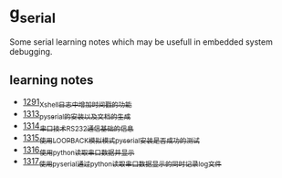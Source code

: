 * g_serial
Some serial learning notes which may be usefull in embedded system debugging.
** learning notes
- [[https://blog.csdn.net/grey_csdn/article/details/125627677][1291_Xshell日志中增加时间戳的功能]]
- [[https://blog.csdn.net/grey_csdn/article/details/126022014][1313_pyserial的安装以及文档的生成]]
- [[https://blog.csdn.net/grey_csdn/article/details/126043096][1314_串口技术_RS232通信基础的信息]]
- [[https://mp.csdn.net/mp_blog/creation/success/126063614][1315_使用LOOPBACK模拟模式pyserial安装是否成功的测试]]
- [[https://mp.csdn.net/mp_blog/creation/success/126067074][1316_使用python读取串口数据并显示]]
- [[https://mp.csdn.net/mp_blog/creation/success/126087231][1317_使用pyserial通过python读取串口数据显示的同时记录log文件]]

